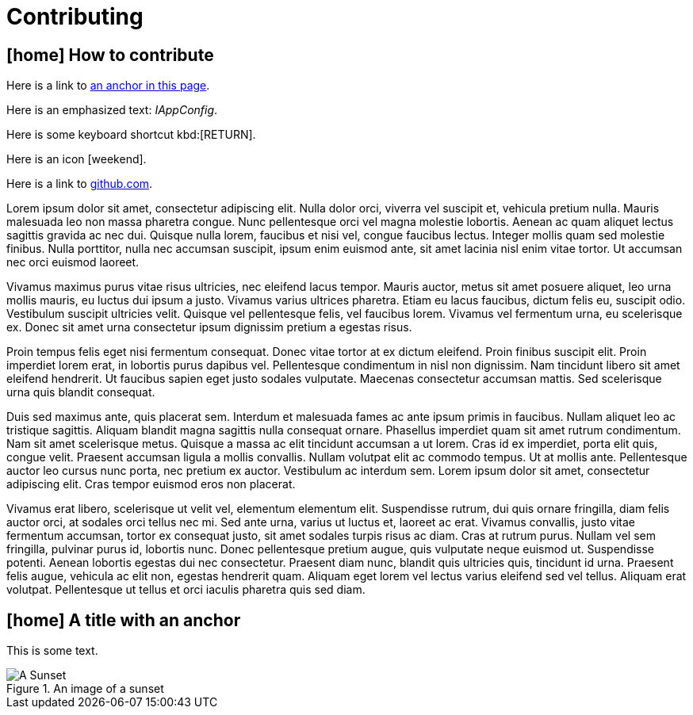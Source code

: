 ///////////////////////////////////////////////////////////////////////////////

    Copyright (c) 2018, 2022 Oracle and/or its affiliates.

    Licensed under the Apache License, Version 2.0 (the "License");
    you may not use this file except in compliance with the License.
    You may obtain a copy of the License at

        http://www.apache.org/licenses/LICENSE-2.0

    Unless required by applicable law or agreed to in writing, software
    distributed under the License is distributed on an "AS IS" BASIS,
    WITHOUT WARRANTIES OR CONDITIONS OF ANY KIND, either express or implied.
    See the License for the specific language governing permissions and
    limitations under the License.

///////////////////////////////////////////////////////////////////////////////

= Contributing
:description: Contributing to Pet project
:keywords: keyword1, keyword2, keyword3
:imagesdir: ../images

== icon:home[] How to contribute

Here is a link to <<some-anchor,an anchor in this page>>.

Here is an emphasized text: _IAppConfig_.

[[anchor1]]
Here is some keyboard shortcut kbd:[RETURN].

Here is an icon icon:weekend[].

Here is a link to https://github.com[github.com].

Lorem ipsum dolor sit amet, consectetur adipiscing elit. Nulla dolor orci, viverra
 vel suscipit et, vehicula pretium nulla. Mauris malesuada leo non massa pharetra
 congue. Nunc pellentesque orci vel magna molestie lobortis. Aenean ac quam
 aliquet lectus sagittis gravida ac nec dui. Quisque nulla lorem, faucibus et
 nisi vel, congue faucibus lectus. Integer mollis quam sed molestie finibus. Nulla
 porttitor, nulla nec accumsan suscipit, ipsum enim euismod ante, sit amet lacinia
 nisl enim vitae tortor. Ut accumsan nec orci euismod laoreet.

Vivamus maximus purus vitae risus ultricies, nec eleifend lacus tempor. Mauris
 auctor, metus sit amet posuere aliquet, leo urna mollis mauris, eu luctus dui
 ipsum a justo. Vivamus varius ultrices pharetra. Etiam eu lacus faucibus, dictum
 felis eu, suscipit odio. Vestibulum suscipit ultricies velit. Quisque vel
 pellentesque felis, vel faucibus lorem. Vivamus vel fermentum urna, eu
 scelerisque ex. Donec sit amet urna consectetur ipsum dignissim pretium a egestas
 risus.

Proin tempus felis eget nisi fermentum consequat. Donec vitae tortor at ex dictum
 eleifend. Proin finibus suscipit elit. Proin imperdiet lorem erat, in lobortis
 purus dapibus vel. Pellentesque condimentum in nisl non dignissim. Nam tincidunt
 libero sit amet eleifend hendrerit. Ut faucibus sapien eget justo sodales
 vulputate. Maecenas consectetur accumsan mattis. Sed scelerisque urna quis
 blandit consequat.

Duis sed maximus ante, quis placerat sem. Interdum et malesuada fames ac ante
 ipsum primis in faucibus. Nullam aliquet leo ac tristique sagittis. Aliquam
 blandit magna sagittis nulla consequat ornare. Phasellus imperdiet quam sit amet
 rutrum condimentum. Nam sit amet scelerisque metus. Quisque a massa ac elit
 tincidunt accumsan a ut lorem. Cras id ex imperdiet, porta elit quis, congue
 velit. Praesent accumsan ligula a mollis convallis. Nullam volutpat elit ac
 commodo tempus. Ut at mollis ante. Pellentesque auctor leo cursus nunc porta,
 nec pretium ex auctor. Vestibulum ac interdum sem. Lorem ipsum dolor sit amet,
 consectetur adipiscing elit. Cras tempor euismod eros non placerat.

Vivamus erat libero, scelerisque ut velit vel, elementum elementum elit.
 Suspendisse rutrum, dui quis ornare fringilla, diam felis auctor orci, at sodales
 orci tellus nec mi. Sed ante urna, varius ut luctus et, laoreet ac erat. Vivamus
 convallis, justo vitae fermentum accumsan, tortor ex consequat justo, sit amet
 sodales turpis risus ac diam. Cras at rutrum purus. Nullam vel sem fringilla,
 pulvinar purus id, lobortis nunc. Donec pellentesque pretium augue, quis
 vulputate neque euismod ut. Suspendisse potenti. Aenean lobortis egestas dui nec
 consectetur. Praesent diam nunc, blandit quis ultricies quis, tincidunt id urna.
 Praesent felis augue, vehicula ac elit non, egestas hendrerit quam. Aliquam eget
 lorem vel lectus varius eleifend sed vel tellus. Aliquam erat volutpat.
 Pellentesque ut tellus et orci iaculis pharetra quis sed diam.


[[some-anchor]]
== icon:home[] A title with an anchor

This is some text.

.An image of a sunset
image::sunset.jpg["A Sunset",align="center"]
